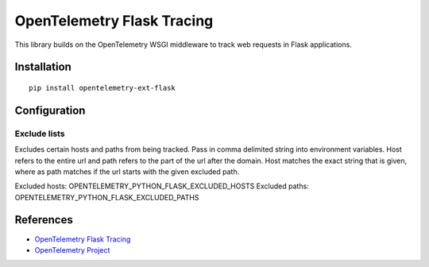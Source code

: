 OpenTelemetry Flask Tracing
===========================

|pypi|

.. |pypi| image:: https://badge.fury.io/py/opentelemetry-ext-flask.svg
   :target: https://pypi.org/project/opentelemetry-ext-flask/

This library builds on the OpenTelemetry WSGI middleware to track web requests
in Flask applications.

Installation
------------

::

    pip install opentelemetry-ext-flask

Configuration
-------------

Exclude lists
*************
Excludes certain hosts and paths from being tracked. Pass in comma delimited string into environment variables.
Host refers to the entire url and path refers to the part of the url after the domain. Host matches the exact string that is given, where as path matches if the url starts with the given excluded path.

Excluded hosts: OPENTELEMETRY_PYTHON_FLASK_EXCLUDED_HOSTS
Excluded paths: OPENTELEMETRY_PYTHON_FLASK_EXCLUDED_PATHS


References
----------

* `OpenTelemetry Flask Tracing <https://opentelemetry-python.readthedocs.io/en/latest/ext/flask/flask.html>`_
* `OpenTelemetry Project <https://opentelemetry.io/>`_
